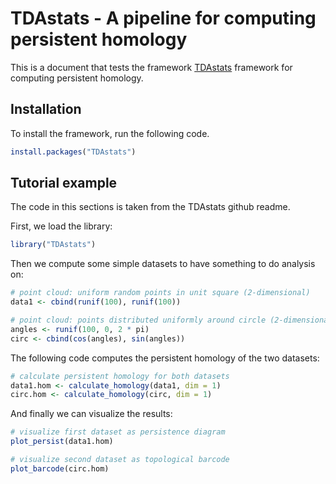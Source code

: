 #+AUTHOR: Simon Stoltze
#+EMAIL: sstoltze@gmail.com
# #+PROPERTY: header-args :cache yes :tangle tdastats.R
# #+BABEL: :session *R* :cache yes :exports both :tangle yes
# Disabled options: :results graphics :session *R*
* TDAstats - A pipeline for computing persistent homology
This is a document that tests the framework [[https://github.com/rrrlw/TDAstats][TDAstats]] framework for computing persistent homology.

** Installation
:PROPERTIES:
:header-args: :tangle install.R
:END:
To install the framework, run the following code.
#+BEGIN_SRC R
install.packages("TDAstats")
#+END_SRC

** Tutorial example
:PROPERTIES:
:header-args: :tangle tutorial.R :cache yes
:END:
 # :session *R* # broken...
The code in this sections is taken from the TDAstats github readme.

First, we load the library:
#+BEGIN_SRC R
library("TDAstats")
#+END_SRC

Then we compute some simple datasets to have something to do analysis on:
#+BEGIN_SRC R
# point cloud: uniform random points in unit square (2-dimensional)
data1 <- cbind(runif(100), runif(100))

# point cloud: points distributed uniformly around circle (2-dimensional)
angles <- runif(100, 0, 2 * pi)
circ <- cbind(cos(angles), sin(angles))
#+END_SRC

The following code computes the persistent homology of the two datasets:
#+BEGIN_SRC R
# calculate persistent homology for both datasets
data1.hom <- calculate_homology(data1, dim = 1)
circ.hom <- calculate_homology(circ, dim = 1)
#+END_SRC

And finally we can visualize the results:
#+BEGIN_SRC R
# visualize first dataset as persistence diagram
plot_persist(data1.hom)

# visualize second dataset as topological barcode
plot_barcode(circ.hom)
#+END_SRC
